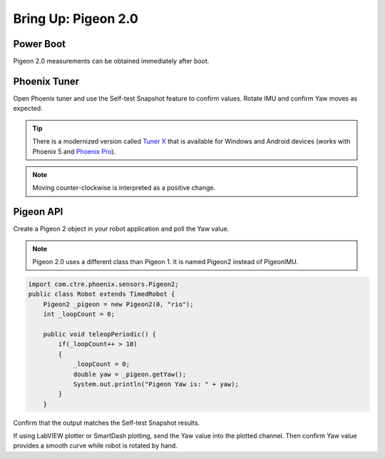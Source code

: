 .. _ch11a_BringUpPigeon2:

Bring Up: Pigeon 2.0
====================


Power Boot
~~~~~~~~~~~~~~~~~~~~~~~~~~~~~~~~~~~~~~~~~~~~~~~~~~~~~~~~~~~~~~~~~~~~~~~~~~~~~~~~~~~~~~

Pigeon 2.0 measurements can be obtained immediately after boot.


Phoenix Tuner
~~~~~~~~~~~~~~~~~~~~~~~~~~~~~~~~~~~~~~~~~~~~~~~~~~~~~~~~~~~~~~~~~~~~~~~~~~~~~~~~~~~~~~
Open Phoenix tuner and use the Self-test Snapshot feature to confirm values.
Rotate IMU and confirm Yaw moves as expected.

.. image:: img/bring-12a.png

.. tip:: There is a modernized version called `Tuner X <https://pro.docs.ctr-electronics.com/en/stable/docs/tuner/index.html>`__ that is available for Windows and Android devices (works with Phoenix 5 and `Phoenix Pro <https://pro.docs.ctr-electronics.com/en/stable/>`__).

.. note:: Moving counter-clockwise is interpreted as a positive change.

Pigeon API
~~~~~~~~~~~~~~~~~~~~~~~~~~~~~~~~~~~~~~~~~~~~~~~~~~~~~~~~~~~~~~~~~~~~~~~~~~~~~~~~~~~~~~

Create a Pigeon 2 object in your robot application and poll the Yaw value.  

.. note:: Pigeon 2.0 uses a different class than Pigeon 1.  It is named Pigeon2 instead of PigeonIMU.

.. code-block:: java

    import com.ctre.phoenix.sensors.Pigeon2;
    public class Robot extends TimedRobot {
        Pigeon2 _pigeon = new Pigeon2(0, "rio");
        int _loopCount = 0;

        public void teleopPeriodic() {
            if(_loopCount++ > 10)
            {
                _loopCount = 0;
                double yaw = _pigeon.getYaw();
                System.out.println("Pigeon Yaw is: " + yaw);
            }
        }


Confirm that the output matches the Self-test Snapshot results.

If using LabVIEW plotter or SmartDash plotting, send the Yaw value into the plotted channel.  Then confirm Yaw value provides a smooth curve while robot is rotated by hand.